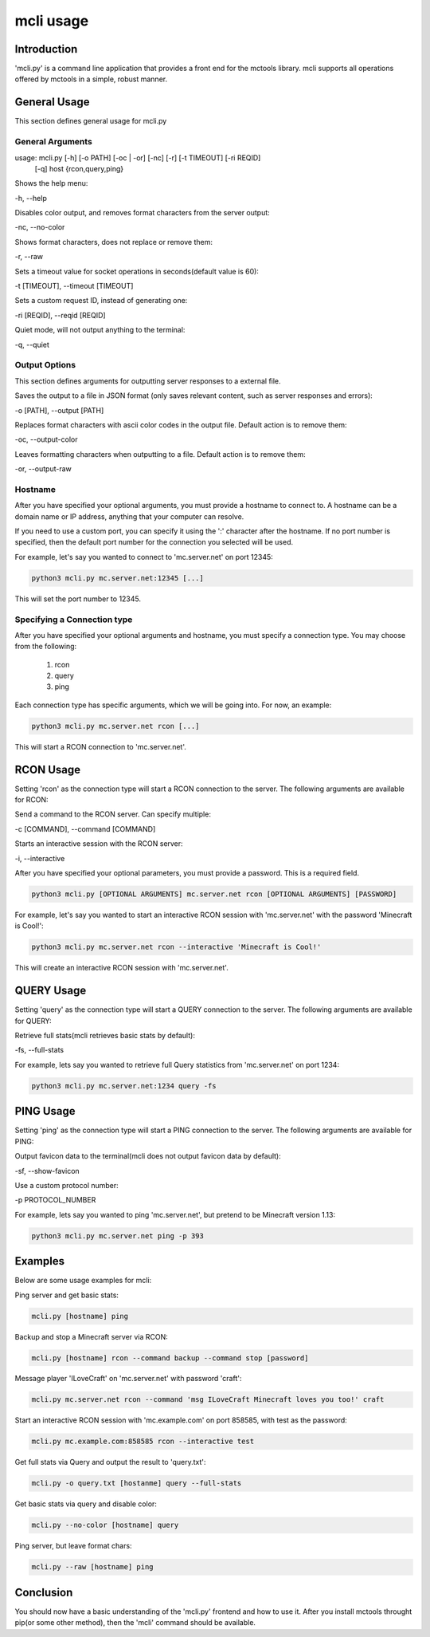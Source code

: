 ==========
mcli usage
==========

Introduction
============

'mcli.py' is a command line application that provides a front end for the mctools library.
mcli supports all operations offered by mctools in a simple, robust manner.

General Usage
=============

This section defines general usage for mcli.py

General Arguments
-----------------

usage: mcli.py [-h] [-o PATH] [-oc | -or] [-nc] [-r] [-t TIMEOUT] [-ri REQID]
               [-q]
               host {rcon,query,ping}

Shows the help menu:

-h, --help

Disables color output, and removes format characters from the server output:

-nc, --no-color

Shows format characters, does not replace or remove them:

-r, --raw

Sets a timeout value for socket operations in seconds(default value is 60):

-t [TIMEOUT], --timeout [TIMEOUT]

Sets a custom request ID, instead of generating one:

-ri [REQID], --reqid [REQID]

Quiet mode, will not output anything to the terminal:

-q, --quiet

Output Options
--------------

This section defines arguments for outputting server responses to a external file.

Saves the output to a file in JSON format (only saves relevant content, such as server responses and errors):

-o [PATH], --output [PATH]

Replaces format characters with ascii color codes in the output file. Default action is to remove them:

-oc, --output-color

Leaves formatting characters when outputting to a file. Default action is to remove them:

-or, --output-raw

Hostname
--------

After you have specified your optional arguments, you must provide a hostname to connect to.
A hostname can be a domain name or IP address, anything that your computer can resolve.

If you need to use a custom port, you can specify it using the ':' character after the hostname.
If no port number is specified, then the default port number for the connection you selected will be used.

For example, let's say you wanted to connect to 'mc.server.net' on port 12345:

.. code-block:: python

    python3 mcli.py mc.server.net:12345 [...]

This will set the port number to 12345.

Specifying a Connection type
----------------------------

After you have specified your optional arguments and hostname, you must specify a connection type.
You may choose from the following:

    1. rcon
    2. query
    3. ping

Each connection type has specific arguments, which we will be going into. For now, an example:

.. code-block:: python

    python3 mcli.py mc.server.net rcon [...]

This will start a RCON connection to 'mc.server.net'.

RCON Usage
==========

Setting 'rcon' as the connection type will start a RCON connection to the server.
The following arguments are available for RCON:

Send a command to the RCON server. Can specify multiple:

-c [COMMAND], --command [COMMAND]

Starts an interactive session with the RCON server:

-i, --interactive

After you have specified your optional parameters, you must provide a password. This is a required field.

.. code-block:: python

    python3 mcli.py [OPTIONAL ARGUMENTS] mc.server.net rcon [OPTIONAL ARGUMENTS] [PASSWORD]

For example, let's say you wanted to start an interactive RCON session with 'mc.server.net' with the password
'Minecraft is Cool!':

.. code-block:: python

    python3 mcli.py mc.server.net rcon --interactive 'Minecraft is Cool!'


This will create an interactive RCON session with 'mc.server.net'.

QUERY Usage
===========

Setting 'query' as the connection type will start a QUERY connection to the server.
The following arguments are available for QUERY:

Retrieve full stats(mcli retrieves basic stats by default):

-fs, --full-stats

For example, lets say you wanted to retrieve full Query statistics from 'mc.server.net' on port 1234:

.. code-block:: python

    python3 mcli.py mc.server.net:1234 query -fs

PING Usage
==========

Setting 'ping' as the connection type will start a PING connection to the server.
The following arguments are available for PING:

Output favicon data to the terminal(mcli does not output favicon data by default):

-sf, --show-favicon

Use a custom protocol number:

-p PROTOCOL_NUMBER

For example, lets say you wanted to ping 'mc.server.net', but pretend to be Minecraft version 1.13:

.. code-block:: python

    python3 mcli.py mc.server.net ping -p 393

Examples
========

Below are some usage examples for mcli:

Ping server and get basic stats:

.. code-block:: python

    mcli.py [hostname] ping

Backup and stop a Minecraft server via RCON:

.. code-block:: python

    mcli.py [hostname] rcon --command backup --command stop [password]

Message player 'ILoveCraft' on 'mc.server.net' with password 'craft':

.. code-block:: python

    mcli.py mc.server.net rcon --command 'msg ILoveCraft Minecraft loves you too!' craft

Start an interactive RCON session with 'mc.example.com' on port 858585, with test as the password:

.. code-block:: python

    mcli.py mc.example.com:858585 rcon --interactive test

Get full stats via Query and output the result to 'query.txt':

.. code-block:: python

    mcli.py -o query.txt [hostanme] query --full-stats

Get basic stats via query and disable color:

.. code-block:: python

    mcli.py --no-color [hostname] query

Ping server, but leave format chars:

.. code-block:: python

    mcli.py --raw [hostname] ping

Conclusion
==========

You should now have a basic understanding of the 'mcli.py' frontend and how to use it.
After you install mctools throught pip(or some other method), then the 'mcli' command should be available.